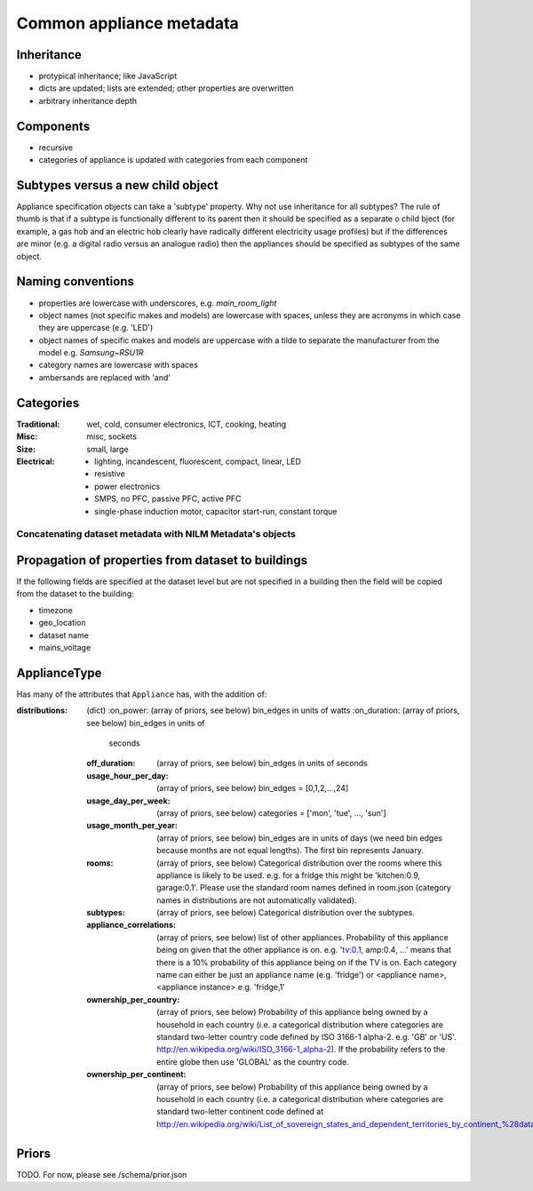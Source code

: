 **********************************
Common appliance metadata
**********************************

Inheritance
-----------

* protypical inheritance; like JavaScript
* dicts are updated; lists are extended; other properties are overwritten
* arbitrary inheritance depth

Components
----------

* recursive
* categories of appliance is updated with categories from each component

Subtypes versus a new child object
----------------------------------

Appliance specification objects can take a 'subtype' property.  Why
not use inheritance for all subtypes?  The rule of thumb is that if a
subtype is functionally different to its parent then it should be
specified as a separate o child bject (for example, a gas hob and an electric
hob clearly have radically different electricity usage profiles) but
if the differences are minor (e.g. a digital radio versus an analogue
radio) then the appliances should be specified as subtypes of the same object.

Naming conventions
------------------

* properties are lowercase with underscores, e.g. `main_room_light`
* object names (not specific makes and models) are lowercase with
  spaces, unless they are acronyms in which case they are uppercase
  (e.g. 'LED')
* object names of specific makes and models are uppercase with a tilde
  to separate the manufacturer from the model e.g. `Samsung~RSU1R`
* category names are lowercase with spaces
* ambersands are replaced with 'and'

Categories
----------

:Traditional: wet, cold, consumer electronics, ICT, cooking, heating
:Misc: misc, sockets
:Size: small, large
:Electrical: 
  - lighting, incandescent, fluorescent, compact, linear, LED
  - resistive
  - power electronics
  - SMPS, no PFC, passive PFC, active PFC
  - single-phase induction motor, capacitor start-run, constant torque

Concatenating dataset metadata with NILM Metadata's objects
***********************************************************

Propagation of properties from dataset to buildings
---------------------------------------------------

If the following fields are specified at the dataset level but are not
specified in a building then the field will be copied from the dataset
to the building:

* timezone
* geo_location
* dataset name
* mains_voltage

ApplianceType
-------------

Has many of the attributes that ``Appliance`` has, with the addition
of:

:distributions: (dict)
   :on_power: (array of priors, see below) bin_edges in units of watts
   :on_duration: (array of priors, see below) bin_edges in units of
                 seconds
   :off_duration: (array of priors, see below) bin_edges in units of
                  seconds
   :usage_hour_per_day: (array of priors, see below) bin_edges =
                        [0,1,2,...,24]
   :usage_day_per_week: (array of priors, see below) categories =
                        ['mon', 'tue', ..., 'sun']
   :usage_month_per_year: (array of priors, see below) bin_edges are
                          in units of days (we need bin edges because
                          months are not equal lengths).  The first
                          bin represents January.
   :rooms: (array of priors, see below) Categorical distribution over
           the rooms where this appliance is likely to be
           used. e.g. for a fridge this might be 'kitchen:0.9,
           garage:0.1'.  Please use the standard room names defined in
           room.json (category names in distributions are not
           automatically validated).
   :subtypes: (array of priors, see below) Categorical distribution
              over the subtypes.
   :appliance_correlations: (array of priors, see below) list of other
                            appliances. Probability of this appliance
                            being on given that the other appliance is
                            on. e.g. 'tv:0.1, amp:0.4, ...' means that
                            there is a 10% probability of this
                            appliance being on if the TV is on.  Each
                            category name can either be just an
                            appliance name (e.g. 'fridge') or
                            <appliance name>,<appliance instance>
                            e.g. 'fridge,1'
   :ownership_per_country: (array of priors, see below) Probability of
                           this appliance being owned by a household
                           in each country (i.e. a categorical
                           distribution where categories are standard
                           two-letter country code defined by ISO
                           3166-1 alpha-2. e.g. 'GB' or 'US'.
                           http://en.wikipedia.org/wiki/ISO_3166-1_alpha-2). If
                           the probability refers to the entire globe
                           then use 'GLOBAL' as the country code.
   :ownership_per_continent: (array of priors, see below) Probability
                             of this appliance being owned by a
                             household in each country (i.e. a
                             categorical distribution where categories
                             are standard two-letter continent code
                             defined at
                             http://en.wikipedia.org/wiki/List_of_sovereign_states_and_dependent_territories_by_continent_%28data_file%29

Priors
------

TODO.  For now, please see /schema/prior.json
